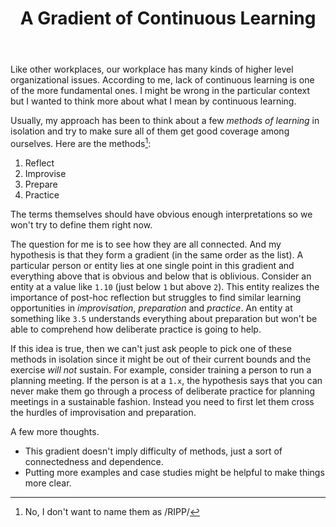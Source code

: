 #+TITLE: A Gradient of Continuous Learning
#+TAGS: personal, work

Like other workplaces, our workplace has many kinds of higher level
organizational issues. According to me, lack of continuous learning is one of
the more fundamental ones. I might be wrong in the particular context but I
wanted to think more about what I mean by continuous learning.

Usually, my approach has been to think about a few /methods of learning/ in
isolation and try to make sure all of them get good coverage among ourselves.
Here are the methods[fn::No, I don't want to name them as /RIPP/]:

1. Reflect
2. Improvise
3. Prepare
4. Practice

The terms themselves should have obvious enough interpretations so we won't try
to define them right now.

The question for me is to see how they are all connected. And my hypothesis is
that they form a gradient (in the same order as the list). A particular person
or entity lies at one single point in this gradient and everything above that is
obvious and below that is oblivious. Consider an entity at a value like =1.10=
(just below =1= but above =2=). This entity realizes the importance of post-hoc
reflection but struggles to find similar learning opportunities in
/improvisation/, /preparation/ and /practice/. An entity at something like =3.5=
understands everything about preparation but won't be able to comprehend how
deliberate practice is going to help.

If this idea is true, then we can't just ask people to pick one of these methods
in isolation since it might be out of their current bounds and the exercise /will
not/ sustain. For example, consider training a person to run a planning meeting.
If the person is at a =1.x=, the hypothesis says that you can never make them go
through a process of deliberate practice for planning meetings in a sustainable
fashion. Instead you need to first let them cross the hurdles of improvisation
and preparation.

A few more thoughts.
- This gradient doesn't imply difficulty of methods, just a sort of
  connectedness and dependence.
- Putting more examples and case studies might be helpful to make things more
  clear.
